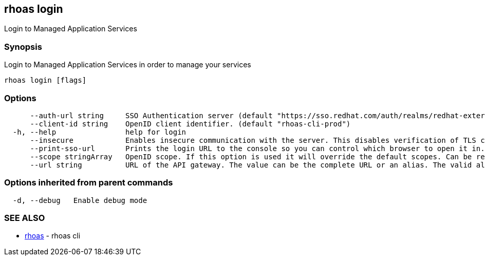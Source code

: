 == rhoas login

Login to Managed Application Services

=== Synopsis

Login to Managed Application Services in order to manage your services

....
rhoas login [flags]
....

=== Options

....
      --auth-url string     SSO Authentication server (default "https://sso.redhat.com/auth/realms/redhat-external")
      --client-id string    OpenID client identifier. (default "rhoas-cli-prod")
  -h, --help                help for login
      --insecure            Enables insecure communication with the server. This disables verification of TLS certificates and host names.
      --print-sso-url       Prints the login URL to the console so you can control which browser to open it in. Useful if you need to log in with a user that is different to the one logged in on your default web browser.
      --scope stringArray   OpenID scope. If this option is used it will override the default scopes. Can be repeated multiple times to specify multiple scopes. (default [openid])
      --url string          URL of the API gateway. The value can be the complete URL or an alias. The valid aliases are 'production', 'staging', 'integration', 'development' and their shorthands. (default "https://api.stage.openshift.com")
....

=== Options inherited from parent commands

....
  -d, --debug   Enable debug mode
....

=== SEE ALSO

* link:rhoas.adoc[rhoas] - rhoas cli

